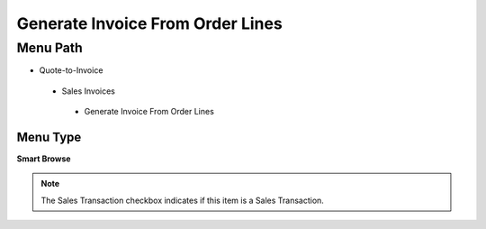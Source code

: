 
.. _functional-guide/menu/generateinvoicefromorderlines:

=================================
Generate Invoice From Order Lines
=================================


Menu Path
=========


* Quote-to-Invoice

 * Sales Invoices

  * Generate Invoice From Order Lines

Menu Type
---------
\ **Smart Browse**\ 

.. note::
    The Sales Transaction checkbox indicates if this item is a Sales Transaction.


